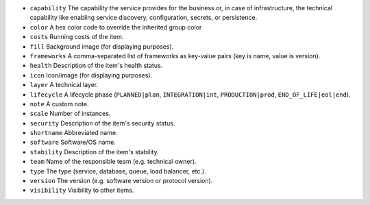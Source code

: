 * ``capability`` The capability the service provides for the business or, in case of infrastructure, the technical capability like enabling service discovery, configuration, secrets, or persistence.
* ``color`` A hex color code to override the inherited group color
* ``costs`` Running costs of the item.
* ``fill`` Background image (for displaying purposes).
* ``frameworks`` A comma-separated list of frameworks as key-value pairs (key is name, value is version).
* ``health`` Description of the item's health status.
* ``icon`` Icon/image (for displaying purposes).
* ``layer`` A technical layer.
* ``lifecycle`` A lifecycle phase (``PLANNED|plan``, ``INTEGRATION|int``, ``PRODUCTION|prod``, ``END_OF_LIFE|eol|end``).
* ``note`` A custom note.
* ``scale`` Number of instances.
* ``security`` Description of the item's security status.
* ``shortname`` Abbreviated name.
* ``software`` Software/OS name.
* ``stability`` Description of the item's stability.
* ``team`` Name of the responsible team (e.g. technical owner).
* ``type`` The type (service, database, queue, load balancer, etc.).
* ``version`` The version (e.g. software version or protocol version).
* ``visibility`` Visibility to other items.